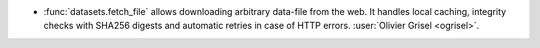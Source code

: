 - :func:`datasets.fetch_file` allows downloading arbitrary data-file
  from the web. It handles local caching, integrity checks with SHA256 digests
  and automatic retries in case of HTTP errors.
  :user:`Olivier Grisel <ogrisel>`.